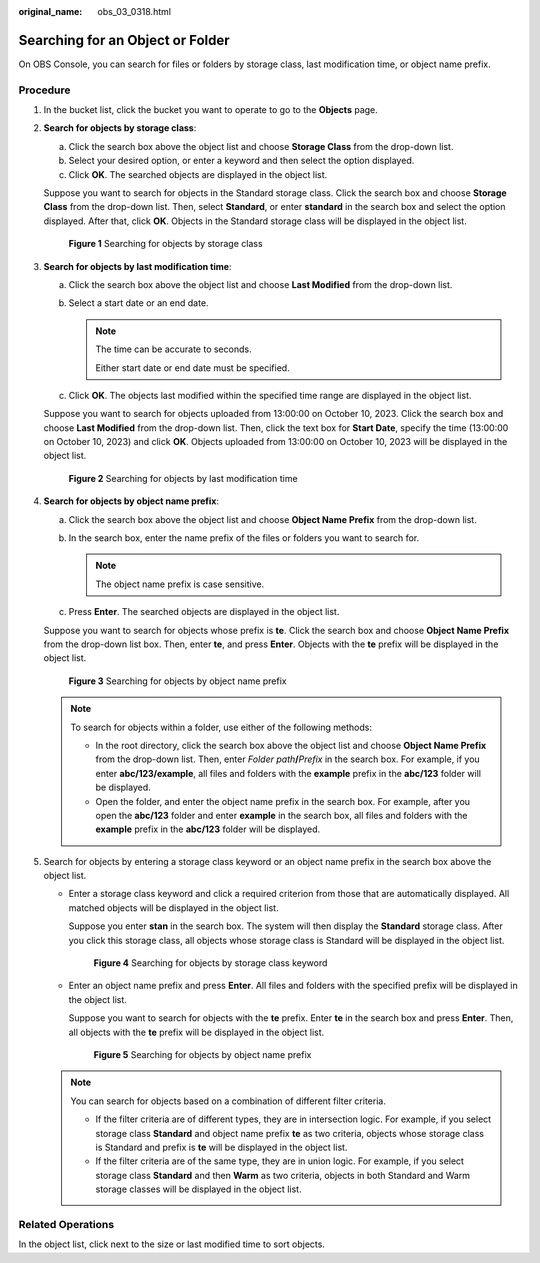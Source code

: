 :original_name: obs_03_0318.html

.. _obs_03_0318:

Searching for an Object or Folder
=================================

On OBS Console, you can search for files or folders by storage class, last modification time, or object name prefix.

Procedure
---------

#. In the bucket list, click the bucket you want to operate to go to the **Objects** page.

#. **Search for objects by storage class**:

   a. Click the search box above the object list and choose **Storage Class** from the drop-down list.
   b. Select your desired option, or enter a keyword and then select the option displayed.
   c. Click **OK**. The searched objects are displayed in the object list.

   Suppose you want to search for objects in the Standard storage class. Click the search box and choose **Storage Class** from the drop-down list. Then, select **Standard**, or enter **standard** in the search box and select the option displayed. After that, click **OK**. Objects in the Standard storage class will be displayed in the object list.


   .. figure:: /_static/images/en-us_image_0000002112799428.png
      :alt: **Figure 1** Searching for objects by storage class

      **Figure 1** Searching for objects by storage class

#. **Search for objects by last modification time**:

   a. Click the search box above the object list and choose **Last Modified** from the drop-down list.
   b. Select a start date or an end date.

      .. note::

         The time can be accurate to seconds.

         Either start date or end date must be specified.

   c. Click **OK**. The objects last modified within the specified time range are displayed in the object list.

   Suppose you want to search for objects uploaded from 13:00:00 on October 10, 2023. Click the search box and choose **Last Modified** from the drop-down list. Then, click the text box for **Start Date**, specify the time (13:00:00 on October 10, 2023) and click **OK**. Objects uploaded from 13:00:00 on October 10, 2023 will be displayed in the object list.


   .. figure:: /_static/images/en-us_image_0000002112961384.png
      :alt: **Figure 2** Searching for objects by last modification time

      **Figure 2** Searching for objects by last modification time

#. **Search for objects by object name prefix**:

   a. Click the search box above the object list and choose **Object Name Prefix** from the drop-down list.
   b. In the search box, enter the name prefix of the files or folders you want to search for.

      .. note::

         The object name prefix is case sensitive.

   c. Press **Enter**. The searched objects are displayed in the object list.

   Suppose you want to search for objects whose prefix is **te**. Click the search box and choose **Object Name Prefix** from the drop-down list box. Then, enter **te**, and press **Enter**. Objects with the **te** prefix will be displayed in the object list.


   .. figure:: /_static/images/en-us_image_0000002112804116.png
      :alt: **Figure 3** Searching for objects by object name prefix

      **Figure 3** Searching for objects by object name prefix

   .. note::

      To search for objects within a folder, use either of the following methods:

      -  In the root directory, click the search box above the object list and choose **Object Name Prefix** from the drop-down list. Then, enter *Folder path*\ **/**\ *Prefix* in the search box. For example, if you enter **abc/123/example**, all files and folders with the **example** prefix in the **abc/123** folder will be displayed.
      -  Open the folder, and enter the object name prefix in the search box. For example, after you open the **abc/123** folder and enter **example** in the search box, all files and folders with the **example** prefix in the **abc/123** folder will be displayed.

#. Search for objects by entering a storage class keyword or an object name prefix in the search box above the object list.

   -  Enter a storage class keyword and click a required criterion from those that are automatically displayed. All matched objects will be displayed in the object list.

      Suppose you enter **stan** in the search box. The system will then display the **Standard** storage class. After you click this storage class, all objects whose storage class is Standard will be displayed in the object list.


      .. figure:: /_static/images/en-us_image_0000002148446593.png
         :alt: **Figure 4** Searching for objects by storage class keyword

         **Figure 4** Searching for objects by storage class keyword

   -  Enter an object name prefix and press **Enter**. All files and folders with the specified prefix will be displayed in the object list.

      Suppose you want to search for objects with the **te** prefix. Enter **te** in the search box and press **Enter**. Then, all objects with the **te** prefix will be displayed in the object list.


      .. figure:: /_static/images/en-us_image_0000002148572577.png
         :alt: **Figure 5** Searching for objects by object name prefix

         **Figure 5** Searching for objects by object name prefix

   .. note::

      You can search for objects based on a combination of different filter criteria.

      -  If the filter criteria are of different types, they are in intersection logic. For example, if you select storage class **Standard** and object name prefix **te** as two criteria, objects whose storage class is Standard and prefix is **te** will be displayed in the object list.
      -  If the filter criteria are of the same type, they are in union logic. For example, if you select storage class **Standard** and then **Warm** as two criteria, objects in both Standard and Warm storage classes will be displayed in the object list.

Related Operations
------------------

In the object list, click |image1| next to the size or last modified time to sort objects.

.. |image1| image:: /_static/images/en-us_image_0000001627960406.png
